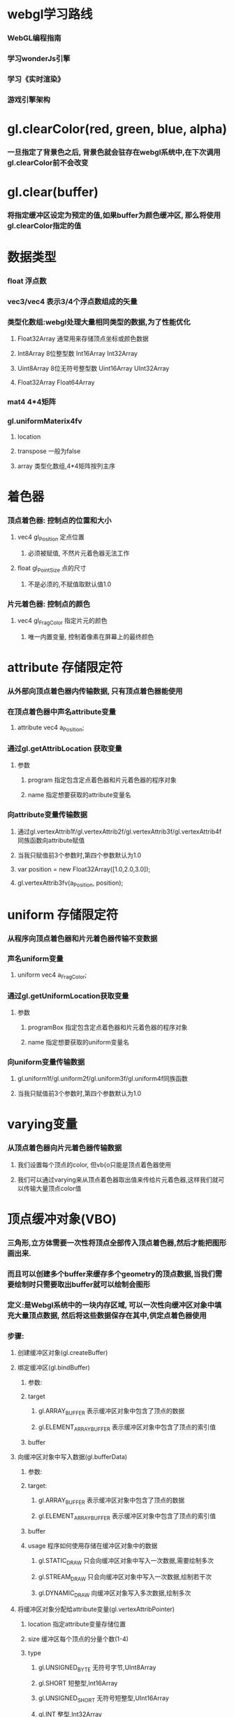 * webgl学习路线
*** WebGL编程指南
*** 学习wonderJs引擎
*** 学习《实时渲染》
*** 游戏引擎架构

* gl.clearColor(red, green, blue, alpha)
*** 一旦指定了背景色之后, 背景色就会驻存在webgl系统中,在下次调用gl.clearColor前不会改变
* gl.clear(buffer)
*** 将指定缓冲区设定为预定的值,如果buffer为颜色缓冲区, 那么将使用gl.clearColor指定的值
* 数据类型
*** float 浮点数
*** vec3/vec4  表示3/4个浮点数组成的矢量
*** 类型化数组:webgl处理大量相同类型的数据,为了性能优化
**** Float32Array 通常用来存储顶点坐标或颜色数据
**** Int8Array    8位整型数          Int16Array     Int32Array
**** Uint8Array   8位无符号整型数    Uint16Array    UInt32Array
**** Float32Array   Float64Array
*** mat4  4*4矩阵
*** gl.uniformMaterix4fv
**** location 
**** transpose   一般为false
**** array      类型化数组,4*4矩阵按列主序
* 着色器
*** 顶点着色器: 控制点的位置和大小
**** vec4 gl_Position  定点位置
***** 必须被赋值, 不然片元着色器无法工作
**** float gl_PointSize 点的尺寸
***** 不是必须的,不赋值取默认值1.0
*** 片元着色器: 控制点的颜色
**** vec4 gl_FragColor  指定片元的颜色
***** 唯一内置变量, 控制着像素在屏幕上的最终颜色
* attribute 存储限定符
*** 从外部向顶点着色器内传输数据, 只有顶点着色器能使用
*** 在顶点着色器中声名attribute变量
**** attribute vec4 a_Position;
*** 通过gl.getAttribLocation 获取变量
**** 参数
***** program  指定包含定点着色器和片元着色器的程序对象
***** name     指定想要获取的attribute变量名
*** 向attribute变量传输数据
**** 通过gl.vertexAttrib1f/gl.vertexAttrib2f/gl.vertexAttrib3f/gl.vertexAttrib4f同族函数向attribute赋值
**** 当我只赋值前3个参数时,第四个参数默认为1.0
**** var position = new Float32Array([1.0,2.0,3.0]);
**** gl.vertexAttrib3fv(a_Position, position);
* uniform 存储限定符
*** 从程序向顶点着色器和片元着色器传输不变数据
*** 声名uniform变量
**** uniform vec4 a_FragColor;
*** 通过gl.getUniformLocation获取变量
**** 参数
***** programBox  指定包含定点着色器和片元着色器的程序对象
***** name     指定想要获取的uniform变量名
*** 向uniform变量传输数据
**** gl.uniform1f/gl.uniform2f/gl.uniform3f/gl.uniform4f同族函数
**** 当我只赋值前3个参数时,第四个参数默认为1.0
* varying变量
*** 从顶点着色器向片元着色器传输数据
**** 我们设置每个顶点的color, 但vb{o只能是顶点着色器使用
**** 我们可以通过varying来从顶点着色器取出值来传给片元着色器,这样我们就可以传输大量顶点color值

* 顶点缓冲对象(VBO)
*** 三角形,立方体需要一次性将顶点全部传入顶点着色器,然后才能把图形画出来.
*** 而且可以创建多个buffer来缓存多个geometry的顶点数据,当我们需要绘制时只需要取出buffer就可以绘制会图形
*** 定义:是Webgl系统中的一块内存区域, 可以一次性向缓冲区对象中填充大量顶点数据, 然后将这些数据保存在其中,供定点着色器使用
*** 步骤:
**** 创建缓冲区对象(gl.createBuffer)
**** 绑定缓冲区(gl.bindBuffer)
***** 参数:
***** target
****** gl.ARRAY_BUFFER           表示缓冲区对象中包含了顶点的数据
****** gl.ELEMENT_ARRAY_BUFFER   表示缓冲区对象中包含了顶点的索引值
***** buffer
**** 向缓冲区对象中写入数据(gl.bufferData)
***** 参数:
***** target: 
****** gl.ARRAY_BUFFER           表示缓冲区对象中包含了顶点的数据
****** gl.ELEMENT_ARRAY_BUFFER   表示缓冲区对象中包含了顶点的索引值
***** buffer
***** usage         程序如何使用存储在缓冲区对象中的数据
****** gl.STATIC_DRAW     只会向缓冲区对象中写入一次数据,需要绘制多次
****** gl.STREAM_DRAW     只会向缓冲区对象中写入一次数据,绘制若干次
****** gl.DYNAMIC_DRAW    向缓冲区对象写入多次数据,绘制多次
**** 将缓冲区对象分配给attribute变量(gl.vertexAttribPointer)
***** location      指定attribute变量存储位置
***** size          缓冲区每个顶点的分量个数(1-4)
***** type
****** gl.UNSIGNED_BYTE   无符号字节,UInt8Array
****** gl.SHORT           短整型,Int16Array
****** gl.UNSIGNED_SHORT  无符号短整型,UInt16Array
****** gl.INT             整型,Int32Array
****** gl.UNSIGNED_INT    无符号整型,UInt32Array
****** gl.FLOAT           浮点数,Float32Array
***** normalize    一般为false
***** stride       指定相邻2个顶点间的字节数,默认为0
***** offset       缓存区对象中的偏移量
**** 开启attribute变量(gl.enableVertexAttribArray)

* 绘制管线:给定视点,三维物体,光源,照明模式,纹理等元素,绘制一副二维图像
** 渲染流程：由用户通过VBO将大量顶点数据传给GPU，在GPU中执行顶点着色器开始，完成
** 渲染管线:
*** 顶点着色器:
**** 执行顶点着色器,缓冲区对象第一个坐标(0.0,0.5)被传递给attribute变量a_position
**** 一旦一个顶点坐标被赋值给gl_Position,他就进入图形装配区域,暂时存储在那
**** 再次执行顶点着色器,将剩余的顶点依次存储到图形装配区,进行装配图形
*** 图元装配
**** 将顶点着色器输出的所有顶点作为输入,将所有点装配成指定的图元的形状(三角形,点)
**** 这里把所有顶点都绘制出来，没有进行裁剪操作
**** 然后把装配的图形传给几何着色器
*** 几何阶段
**** 需要对超出屏幕外的三角形进行裁剪
**** 想象一下，一个三角形其中一个顶点在画面外，这时我们看到的是一个四边形，这时需要把四边形切成两个小的三角形
**** 将一系列顶点集合作为输入,通过产生新的顶点构造出新的图元来生成其他形状(三角形)
**** 这个阶段还有背面剔除操作，减少绘制的顶点个数
**** 这个阶段得到一堆在屏幕坐标上的三角片面，用于光栅化
*** 光栅化阶段
**** 把图元映射为最终屏幕上相应的像素,生成供片元着色器使用的片段
**** 在片元着色器执行前会执行裁剪,裁剪丢弃你超出你试图以外的像素
**** 包括：
***** 遮挡面剔除：深度测试的过程
***** 纹理操作：根据像素纹理坐标，获取对应纹理值
***** 混色：根据目前已经画好的颜色，与正在计算的颜色的透明度，混合为两种颜色，作为新的颜色输出
***** 滤镜：将正在计算的颜色通过滤镜后输出
*** 片元着色器
**** 计算像素最终颜色
**** 通过该阶段后，像素的颜色值被写入帧缓存中
** 应用阶段:
*** 碰撞检测,场景图建立,空间八叉树更新,视锥裁剪都在此阶段
*** 该阶段末尾,几何数据(顶点坐标,法向量,纹理坐标,纹理等)通过数据总线传送到GPU
**** 这里由用户把顶点数据通过顶点缓冲对象传入到GPU,然后通过GPU渲染管线
** 几何阶段:
*** 主要负责顶点坐标变换,光照,裁剪,投影以及屏幕映射,该阶段基于GPU进行运算
*** 该阶段末尾得到了经过变换和投影之后的顶点坐标,颜色,以及纹理坐标
*** 这个阶段执行了坐标系转换
** 光栅化阶段
*** 基于几何阶段的输出数据,为像素正确配色,该阶段都是操作单个像素,每个像素的信息存储在颜色缓冲器中
** PS:
*** 光照计算属于几何阶段
**** 因为光照涉及到视点,光源和物体的世界坐标,通常在世界坐标系中进行计算
*** 雾化和涉及物体透明度计算属于光栅化阶段
**** 因为用到了深度信息z值,而z值是在几何阶段中计算,并传入到光栅阶段的,只能在光栅阶段获取到
*** 屏幕是二维的,GPU所需要做的就是将三维的数据绘制到二维屏幕上,顶点变换每个过程都是这个目的
* 坐标系统
** 局部空间
*** 模型文件中的顶点值,是在建模型时得到的
*** 与其他物体是没有任何参照关系的
*** PS:顶点法向量在模型中属于局部坐标,在GPU顶点着色器程序中必须将法向量转换到世界坐标系才能使用
** 世界坐标系
*** 指顶点相对于游戏世界的坐标.
*** 物体坐标从局部坐标转换到世界坐标,该转换由模型矩阵实现
*** Model Matrix: 通过对物体进行位移,缩放,旋转来将它置于他本应该在的位置和朝向
** 观察空间
*** 将世界坐标转化为用户视野前方的坐标而产生的结果
*** 就是摄像机的视角所观察到的空间
*** 观察矩阵(View Matrix)，它被用来将世界坐标变换到观察空间。
** 裁剪空间
*** 一旦顶点坐标被转换到观察空间,就需要判断哪些视点是可见的,会将投影矩阵以外的点去除,称为视锥裁剪
*** 裁剪被安排到一个单位立方体中进行,该立方体顶点分别是(-1,-1,-1)和(1,1,1),被称为规范立方体(CVV)
*** CVV的近平面(梯形较小的矩形面)的X,Y坐标对应屏幕像素坐标,z代表画面深度
*** 从视点坐标到裁剪坐标经过以下3步:
*** 1.用透视矩阵把顶点从视锥中变换到CVV中(投影)
*** 2.在CVV中进行图片裁剪
*** 3.屏幕映射
* 程序对象(program)
* GPU VS CPU
** GPU
*** 具有高并行结构，所以GPU在处理图形数据和复杂算法方面拥有比CPU更高的效率
*** GPU拥有大面积ALU（逻辑运算单元）用于数据处理，而非数据高速缓存和流控制，这样结构适合并行处理密集型数据
*** 具有多个处理器核，在一个时刻可以进行多个数据处理
*** 采用流式并行计算模式，对每个数据进行独立的并行计算，即流内任意元素的计算不依赖于其他同类型数据
*** 并行计算：多个数据同时被使用，多个数据并行计算的时间和1个数据单独执行的时间是一样的
** CPU
*** CPU大面具为控制器和寄存器
*** CPU执行计算任务时，一个时刻只能处理一个数据，而不存在并行处理
